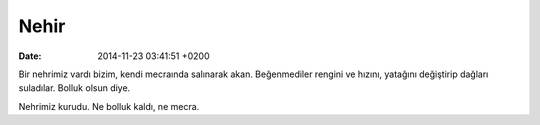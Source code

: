 Nehir
=====

:date: 2014-11-23 03:41:51 +0200

Bir nehrimiz vardı bizim, kendi mecraında salınarak akan. Beğenmediler
rengini ve hızını, yatağını değiştirip dağları suladılar. Bolluk olsun
diye.

Nehrimiz kurudu. Ne bolluk kaldı, ne mecra.
